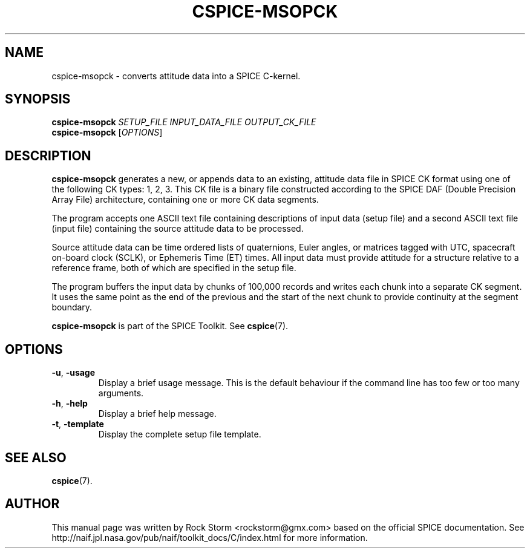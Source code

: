 .\"                                      Hey, EMACS: -*- nroff -*-
.\" (C) Copyright 2016 Rock Storm <rockstorm@gmx.com>,
.\"
.TH CSPICE-MSOPCK 1
.SH NAME
cspice-msopck \- converts attitude data into a SPICE C-kernel.

.SH SYNOPSIS
\fBcspice-msopck\fR \fISETUP_FILE\fR \fIINPUT_DATA_FILE\fR \fIOUTPUT_CK_FILE\fR
.br
\fBcspice-msopck\fR [\fIOPTIONS\fR]

.SH DESCRIPTION
.B cspice-msopck
generates a new, or appends data to an existing, attitude data file in SPICE CK format using one of the following CK types: 1, 2, 3. This CK file is a binary file constructed according to the SPICE DAF (Double Precision Array File) architecture, containing one or more CK data segments.
.PP
The program accepts one ASCII text file containing descriptions of input data (setup file) and a second ASCII text file (input file) containing the source attitude data to be processed.
.PP
Source attitude data can be time ordered lists of quaternions, Euler angles, or matrices tagged with UTC, spacecraft on-board clock (SCLK), or Ephemeris Time (ET) times. All input data must provide attitude for a structure relative to a reference frame, both of which are specified in the setup file.
.PP
The program buffers the input data by chunks of 100,000 records and writes each chunk into a separate CK segment. It uses the same point as the end of the previous and the start of the next chunk to provide continuity at the segment boundary.
.PP
.B cspice-msopck
is part of the SPICE Toolkit. See \fBcspice\fR(7).

.SH OPTIONS
.TP
\fB\-u\fR, \fB\-usage\fR
Display a brief usage message. This is the default behaviour if the command line has too few or too many arguments.
.TP
\fB\-h\fR, \fB\-help\fR
Display a brief help message.
.TP
\fB\-t\fR, \fB\-template\fR
Display the complete setup file template.

.SH SEE ALSO
.BR cspice (7).

.SH AUTHOR
This manual page was written by Rock Storm <rockstorm@gmx.com> based on the official SPICE documentation. See http://naif.jpl.nasa.gov/pub/naif/toolkit_docs/C/index.html for more information.
